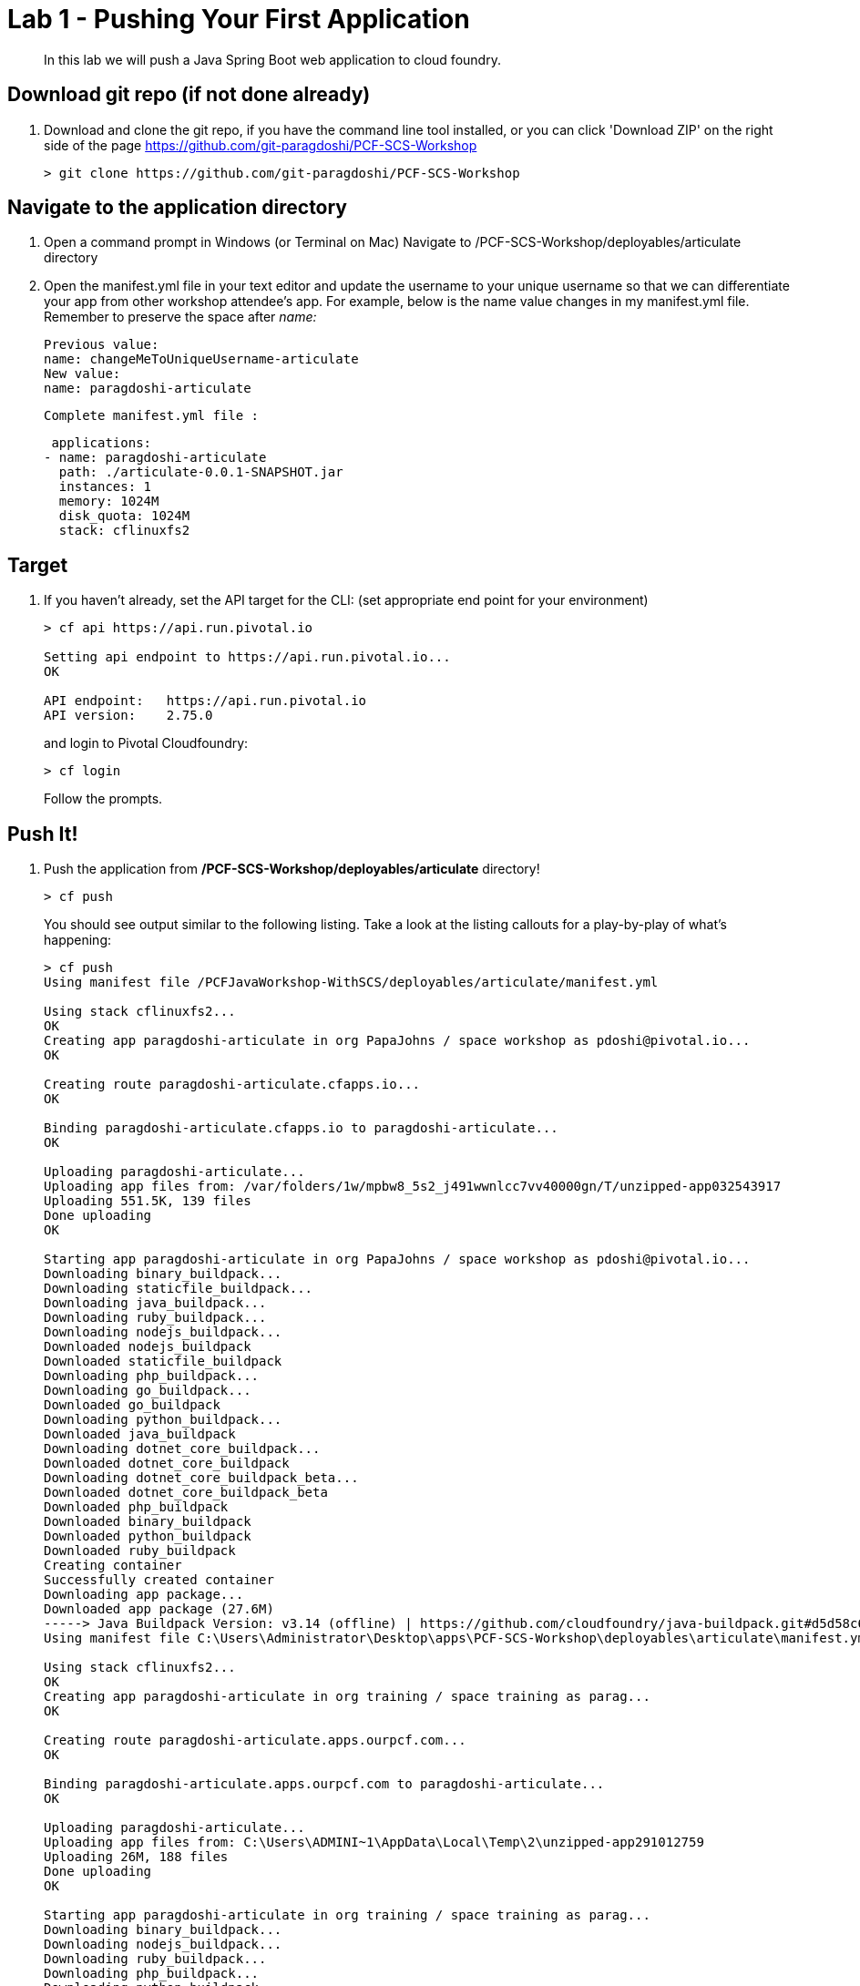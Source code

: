 = Lab 1 - Pushing Your First Application

[abstract]
--
In this lab we will push a Java Spring Boot web application to cloud foundry.
--

== Download git repo (if not done already)

. Download and clone the git repo, if you have the command line tool installed, or you can click 'Download ZIP' on the right side of the page https://github.com/git-paragdoshi/PCF-SCS-Workshop
+
----
> git clone https://github.com/git-paragdoshi/PCF-SCS-Workshop
----

== Navigate to the application directory

. Open a command prompt in Windows (or Terminal on Mac) Navigate to /PCF-SCS-Workshop/deployables/articulate directory
. Open the manifest.yml file in your text editor and update the username to your unique username so that we can differentiate your app from other workshop attendee's app.
For example, below is the name value changes in my manifest.yml file. Remember to preserve the space after _name:_
 
 Previous value:
 name: changeMeToUniqueUsername-articulate
 New value:
 name: paragdoshi-articulate
 
 Complete manifest.yml file :
 
 applications:
- name: paragdoshi-articulate
  path: ./articulate-0.0.1-SNAPSHOT.jar
  instances: 1
  memory: 1024M
  disk_quota: 1024M
  stack: cflinuxfs2

== Target

. If you haven't already, set the API target for the CLI: (set appropriate end point for your environment)
+
----
> cf api https://api.run.pivotal.io

Setting api endpoint to https://api.run.pivotal.io...
OK

API endpoint:   https://api.run.pivotal.io
API version:    2.75.0
----
and login to Pivotal Cloudfoundry:
+
----
> cf login
----
+
Follow the prompts. 

== Push It!

. Push the application from */PCF-SCS-Workshop/deployables/articulate* directory!
+
----
> cf push
----
+
You should see output similar to the following listing. Take a look at the listing callouts for a play-by-play of what's happening:
+
====
----
> cf push
Using manifest file /PCFJavaWorkshop-WithSCS/deployables/articulate/manifest.yml

Using stack cflinuxfs2...
OK
Creating app paragdoshi-articulate in org PapaJohns / space workshop as pdoshi@pivotal.io...
OK

Creating route paragdoshi-articulate.cfapps.io...
OK

Binding paragdoshi-articulate.cfapps.io to paragdoshi-articulate...
OK

Uploading paragdoshi-articulate...
Uploading app files from: /var/folders/1w/mpbw8_5s2_j491wwnlcc7vv40000gn/T/unzipped-app032543917
Uploading 551.5K, 139 files
Done uploading               
OK

Starting app paragdoshi-articulate in org PapaJohns / space workshop as pdoshi@pivotal.io...
Downloading binary_buildpack...
Downloading staticfile_buildpack...
Downloading java_buildpack...
Downloading ruby_buildpack...
Downloading nodejs_buildpack...
Downloaded nodejs_buildpack
Downloaded staticfile_buildpack
Downloading php_buildpack...
Downloading go_buildpack...
Downloaded go_buildpack
Downloading python_buildpack...
Downloaded java_buildpack
Downloading dotnet_core_buildpack...
Downloaded dotnet_core_buildpack
Downloading dotnet_core_buildpack_beta...
Downloaded dotnet_core_buildpack_beta
Downloaded php_buildpack
Downloaded binary_buildpack
Downloaded python_buildpack
Downloaded ruby_buildpack
Creating container
Successfully created container
Downloading app package...
Downloaded app package (27.6M)
-----> Java Buildpack Version: v3.14 (offline) | https://github.com/cloudfoundry/java-buildpack.git#d5d58c6
Using manifest file C:\Users\Administrator\Desktop\apps\PCF-SCS-Workshop\deployables\articulate\manifest.yml

Using stack cflinuxfs2...
OK
Creating app paragdoshi-articulate in org training / space training as parag...
OK

Creating route paragdoshi-articulate.apps.ourpcf.com...
OK

Binding paragdoshi-articulate.apps.ourpcf.com to paragdoshi-articulate...
OK

Uploading paragdoshi-articulate...
Uploading app files from: C:\Users\ADMINI~1\AppData\Local\Temp\2\unzipped-app291012759
Uploading 26M, 188 files
Done uploading
OK

Starting app paragdoshi-articulate in org training / space training as parag...
Downloading binary_buildpack...
Downloading nodejs_buildpack...
Downloading ruby_buildpack...
Downloading php_buildpack...
Downloading python_buildpack...
Downloaded nodejs_buildpack
Downloading go_buildpack...
Downloaded python_buildpack
Downloading dotnet_core_buildpack...
Downloaded php_buildpack
Downloading staticfile_buildpack...
Downloaded go_buildpack
Downloaded ruby_buildpack
Downloading java_buildpack_offline...
Downloaded binary_buildpack
Downloaded dotnet_core_buildpack
Downloaded staticfile_buildpack
Downloaded java_buildpack_offline
Creating container
Successfully created container
Downloading app package...
Downloaded app package (27.6M)
Staging...
-----> Java Buildpack Version: v3.18 (offline) | https://github.com/cloudfoundry/java-buildpack.git#841ecb2
-----> Downloading Open Jdk JRE 1.8.0_131 from https://java-buildpack.cloudfoundry.org/openjdk/trusty/x86_64/openjdk-1.8.0_131.tar.gz (found in cache)
-----> Downloading Open JDK Like Memory Calculator 2.0.2_RELEASE from https://java-buildpack.cloudfoundry.org/memory-calculator/trusty/x86_64/memory-calculator-2.0.2_RELEASE.tar.g
z (found in cache)
       Expanding Open Jdk JRE to .java-buildpack/open_jdk_jre (1.0s)
       Memory Settings: -Xms681574K -Xmx681574K -XX:MaxMetaspaceSize=104857K -Xss349K -XX:MetaspaceSize=104857K
-----> Downloading Container Security Provider 1.5.0_RELEASE from https://java-buildpack.cloudfoundry.org/container-security-provider/container-security-provider-1.5.0_RELEASE.jar
 (found in cache)
-----> Downloading Spring Auto Reconfiguration 1.11.0_RELEASE from https://java-buildpack.cloudfoundry.org/auto-reconfiguration/auto-reconfiguration-1.11.0_RELEASE.jar (found in c
ache)
Uploading droplet, build artifacts cache...
Exit status 0
Staging complete
Uploading build artifacts cache...
Uploading droplet...
Uploaded build artifacts cache (129B)
Uploaded droplet (73.1M)
Uploading complete
Stopping instance ac27df7f-005a-4923-865b-ef5c6095e867
Destroying container
Successfully destroyed container

0 of 1 instances running, 1 starting
0 of 1 instances running, 1 starting
1 of 1 instances running

App started


OK

App paragdoshi-articulate was started using this command `CALCULATED_MEMORY=$($PWD/.java-buildpack/open_jdk_jre/bin/java-buildpack-memory-calculator-2.0.2_RELEASE -memorySizes=met
aspace:64m..,stack:228k.. -memoryWeights=heap:65,metaspace:10,native:15,stack:10 -memoryInitials=heap:100%,metaspace:100% -stackThreads=300 -totMemory=$MEMORY_LIMIT) && JAVA_OPTS=
"-Djava.io.tmpdir=$TMPDIR -XX:OnOutOfMemoryError=$PWD/.java-buildpack/open_jdk_jre/bin/killjava.sh $CALCULATED_MEMORY -Djava.ext.dirs=$PWD/.java-buildpack/container_security_provi
der:$PWD/.java-buildpack/open_jdk_jre/lib/ext -Djava.security.properties=$PWD/.java-buildpack/security_providers/java.security" && SERVER_PORT=$PORT eval exec $PWD/.java-buildpack
/open_jdk_jre/bin/java $JAVA_OPTS -cp $PWD/. org.springframework.boot.loader.JarLauncher`

Showing health and status for app paragdoshi-articulate in org training / space training as parag...
OK

requested state: started
instances: 1/1
usage: 1G x 1 instances
urls: paragdoshi-articulate.apps.ourpcf.com
last uploaded: Sun Sep 3 23:00:45 UTC 2017
stack: cflinuxfs2
buildpack: container-security-provider=1.5.0_RELEASE java-buildpack=v3.18-offline-https://github.com/cloudfoundry/java-buildpack.git#841ecb2 java-main open-jdk-like-jre=1.8.0_131
open-jdk-like-memory-calculator=2.0.2_RELEASE open-jdk-like-security-providers secur...

     state     since                    cpu    memory       disk           details
#0   running   2017-09-03 11:01:23 PM   0.0%   1.7M of 1G   154.6M of 1G

----
<1> The CLI is using a manifest to provide necessary configuration details such as application name, memory to be allocated, the stack to be used (in this case cflinuxfs2), the number of instances requested to start, and path to the application artifact.
Take a look at `manifest.yml` to see how.
<2> In most cases, the CLI indicates each Cloud Foundry API call as it happens.
In this case, the CLI has created an application record for _paragdoshi-articulate_ in the assigned space.
<3> All HTTP/HTTPS requests to applications will flow through Cloud Foundry's front-end router called https://docs.pivotal.io/pivotalcf/1-9/concepts/architecture/router.html[(Go)Router].
Here the CLI is creating a route with your unique application name to prevent route collisions across the default `ourpcf.com` domain.
<4> Now the CLI is _binding_ the created route to the application.
Routes can actually be bound to multiple applications to support techniques such as https://docs.pivotal.io/pivotalcf/1-9/devguide/deploy-apps/blue-green.html[blue-green deployments].
<5> The CLI finally uploads the application bits to Pivotal Cloud Foundry. Notice that it's uploading _139 files_! This is because Cloud Foundry actually uploads all the files for the deployment for caching purposes.
<6> Now we begin the staging process. By choosing the cflinuxfs2 stack a container is created on the runtime to prepare the application to run, a second container is then generated that will host your application...in this case using the Tomcat app server in Linux.   
<7> The complete package of your application and all of its necessary runtime components is called a _droplet_.
Here the droplet is being uploaded to Pivotal Cloudfoundry's internal blobstore so that it can be easily copied to one or more Cells in the _https://docs.pivotal.io/pivotalcf/1-9/concepts/diego/diego-architecture.html[Diego Architecture]_ for execution.
<8> The CLI tells you exactly what command and argument set was used to start your application.
<9> Finally the CLI reports the current status of your application's health.
====

. Visit the application in your browser by hitting the route that was generated by the CLI and is accessible in the *urls* section above - in my example, it is https://paragdoshi-articulate.apps.ourpcf.com:
+
image::../../Common/images/lab-articulate.png[]

== Interact with App from CF CLI

. Get information about the currently deployed application using CLI apps command:
+
----
> cf apps
----
+
You should see output similar to the following listing:
+
----
> cf apps
Getting apps in org PapaJohns / space workshop as pdoshi@pivotal.io...
OK

name                    requested state   instances   memory   disk   urls
paragdoshi-articulate   started           1/1         1G       1G     paragdoshi-articulate.cfapps.io
----
+

Note the application name for next steps

. Get information about running instances, memory, CPU, and other statistics using CLI instances command
+
----
> cf app paragdoshi-articulate
----
+

You should see output similar to the following listing:
+
----
> cf app paragdoshi-articulate
Showing health and status for app paragdoshi-articulate in org PapaJohns / space workshop as pdoshi@pivotal.io...
OK

requested state: started
instances: 1/1
usage: 1G x 1 instances
urls: paragdoshi-articulate.cfapps.io
last uploaded: Mon Apr 3 15:42:59 UTC 2017
stack: cflinuxfs2
buildpack: container-certificate-trust-store=2.0.0_RELEASE java-buildpack=v3.14-offline-https://github.com/cloudfoundry/java-buildpack.git#d5d58c6 java-main open-jdk-like-jre=1.8.0_121 open-jdk-like-memory-calculator=2.0.2_RELEASE spring-auto-reconfiguration=1.10...

     state     since                    cpu    memory         disk           details
#0   running   2017-04-03 11:43:56 AM   0.2%   439.3M of 1G   154.6M of 1G

----
+


